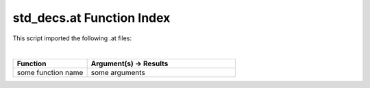 .. _std_decs.at:

std_decs.at Function Index
=======================================================

This script imported the following .at files:

|

.. list-table::
   :widths: 10 20
   :header-rows: 1

   * - Function
     - Argument(s) -> Results
   * - some function name
     - some arguments
